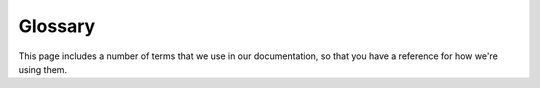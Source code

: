 Glossary
========

This page includes a number of terms that we use in our documentation,
so that you have a reference for how we're using them.

.. glossary::

   CI/CD
      CI/CD is a common way to write *Continuous Integration and Continuous Deployment*.
      In some scenarios, they exist as two separate platforms.
      Read the Docs is a combined CI/CD platform made for documentation.

   dashboard
      The "admin" site where Read the Docs projects are managed and configured.
      This varies for our two properties:

       * |com_brand|: https://readthedocs.com/dashboard/.
       * |org_brand|: https://readthedocs.org/dashboard/.

   default version
      Projects have a *default version*, usually the latest stable version of a project.
      The *default version* is the URL that is redirected to when a users loads the `/` URL for your project.

   discoverability
      A documentation page is said to be *discoverable* when a user that needs it can find it through various methods:
      Navigation, search, and links from other pages are the most typical ways of making content *discoverable*.

   Docs as Code
      A term used to describe the workflow of keeping documentation in a Git repository,
      along with source code.
      Popular in the open source software movement,
      and used by many technology companies.

   flyout menu
      Menu displayed on the documentation, readily accessible for readers, containing the list active versions, links to static downloads, and other useful links.
      Read more in our :doc:`/flyout-menu` page.

   GitOps
      Denotes the use of code maintained in Git to automate building, testing, and deployment of infrastructure.
      In terms of documentation,
      GitOps is applicable for Read the Docs,
      as the configuration for building documentation is stored in ``.readthedocs.yaml``,
      and rules for publication of documentation can be :doc:`automated </automation-rules>`.
      Similar to :term:`Docs as Code`.

   maintainer
      A *maintainer* is a special role that only exists on |org_brand|.
      The creator of a project on |org_brand| can invite other collaborators as *maintainers* with full ownership rights.

      At least one maintainer of a Read the Docs project should have admin rights to the Git repository.
      This ensures that all settings of the Git repository can remain updated over time.

      Git provider integration is active through the authentication of the maintainter that creates the integration.
      If a maintainer is removed,
      make sure to verify and potentially recreate all Git integration *if* removing the maintainer that originally configured this.

      On |com_brand|, you can use :doc:`/commercial/organizations`.

   pinning
      To *pin* a requirement means to explicitly specify which version should be used.
      *Pinning* software requirements is the most important technique to make a project :term:`reproducible`.

      When documentation builds,
      software dependencies are installed in their latest versions permitted by the pinning specification.
      Since software packages are frequently released,
      we are usually trying to avoid incompatibilities in a new release from suddenly breaking a documentation build.

      Examples of Python dependencies::

          # Exact pinning: Only allow Sphinx 5.3.0
          sphinx==5.3.0

          # Loose pinning: Lower and upper bounds result in the latest 5.3.x release
          sphinx>=5.3,<5.4

          # Very loose pinning: Lower and upper bounds result in the latest 5.x release
          sphinx>=5,<6

      Read the Docs recommends using **exact pinning**.

      See: :doc:`/guides/reproducible-builds`.

   pre-defined build jobs
      Commands executed by Read the Docs when performing the build process.
      They cannot be overwritten by the user.

   project home
      Page where you can access all the features of Read the Docs,
      from having an overview to browsing the latest builds or administering your project.

   project page
      Another name for :term:`project home`.

   reproducible
      A documentation project is said to be *reproducible* when its sources build correctly on Read the Docs over a periode of many years.
      You can also think of being *reproducible* as being *robust* or *resillient*.

      Being "reproducible" is an important positive quality goal of documentation.

      When builds are not reproducible and break due to external factors,
      they need frequent troubleshooting and manual fixing.

      The most common external factor is that new versions of software dependencies are released.

      See: :doc:`/guides/reproducible-builds`.

   root URL
      Home URL of your documentation without the ``/<lang>`` and ``/<version>`` segments.
      For projects without custom domains, the one ending in ``.readthedocs.io/``
      (for example, ``https://docs.readthedocs.io`` as opposed to ``https://docs.readthedocs.io/en/latest``).

   slug
      A unique identifier for a project or version. This value comes from the
      project or version name, which is reduced to lowercase letters, numbers,
      and hyphens. You can retrieve your project or version slugs from
      :doc:`our API <api/v3>`.

   static website
      A static site or static website is a collection of HTML files, images, CSS and JavaScript that are served statically,
      as opposed to dynamic websites that generate a unique response for each request, using databases and user sessions.

      Static websites are highly portable, as they do not depend on the webserver.
      They can also be viewed offline.

      Documentation projects served on Read the Docs are *static websites*.

      Tools to manage and generate static websites are commonly known as *static site generators* and there is a big overlap with documentation tools.
      Some static site generators are also documentation tools,
      and some documentation tools are also used to generate normal websites.

      For instance, :doc:`Sphinx <sphinx:index>` is made for documentation but also used for blogging.

   subproject
      Project A can be configured such that when requesting a URL ``/projects/<subproject-slug>``,
      the root of project B is returned.
      In this case, *project B* is the subproject.
      Read more in :doc:`/subprojects`.

   user-defined build jobs
      Commands defined by the user that Read the Docs will execute when performing the build process.

   webhook
      A webhook is a special URL that can be called from another service,
      usually with a secret token.
      It is commonly used to start a build or a deployment or to send a status update.

      There are two important types of webhooks for Read the Docs:

      * Git providers have webhooks which are special URLs that Read the Docs can call in order to notify about documentation builds.
      * Read the Docs has a unique webhook for each project that the Git provider calls when changes happen in Git.

      See also: :doc:`/guides/setup/git-repo-manual` and :doc:`/build-notifications`
